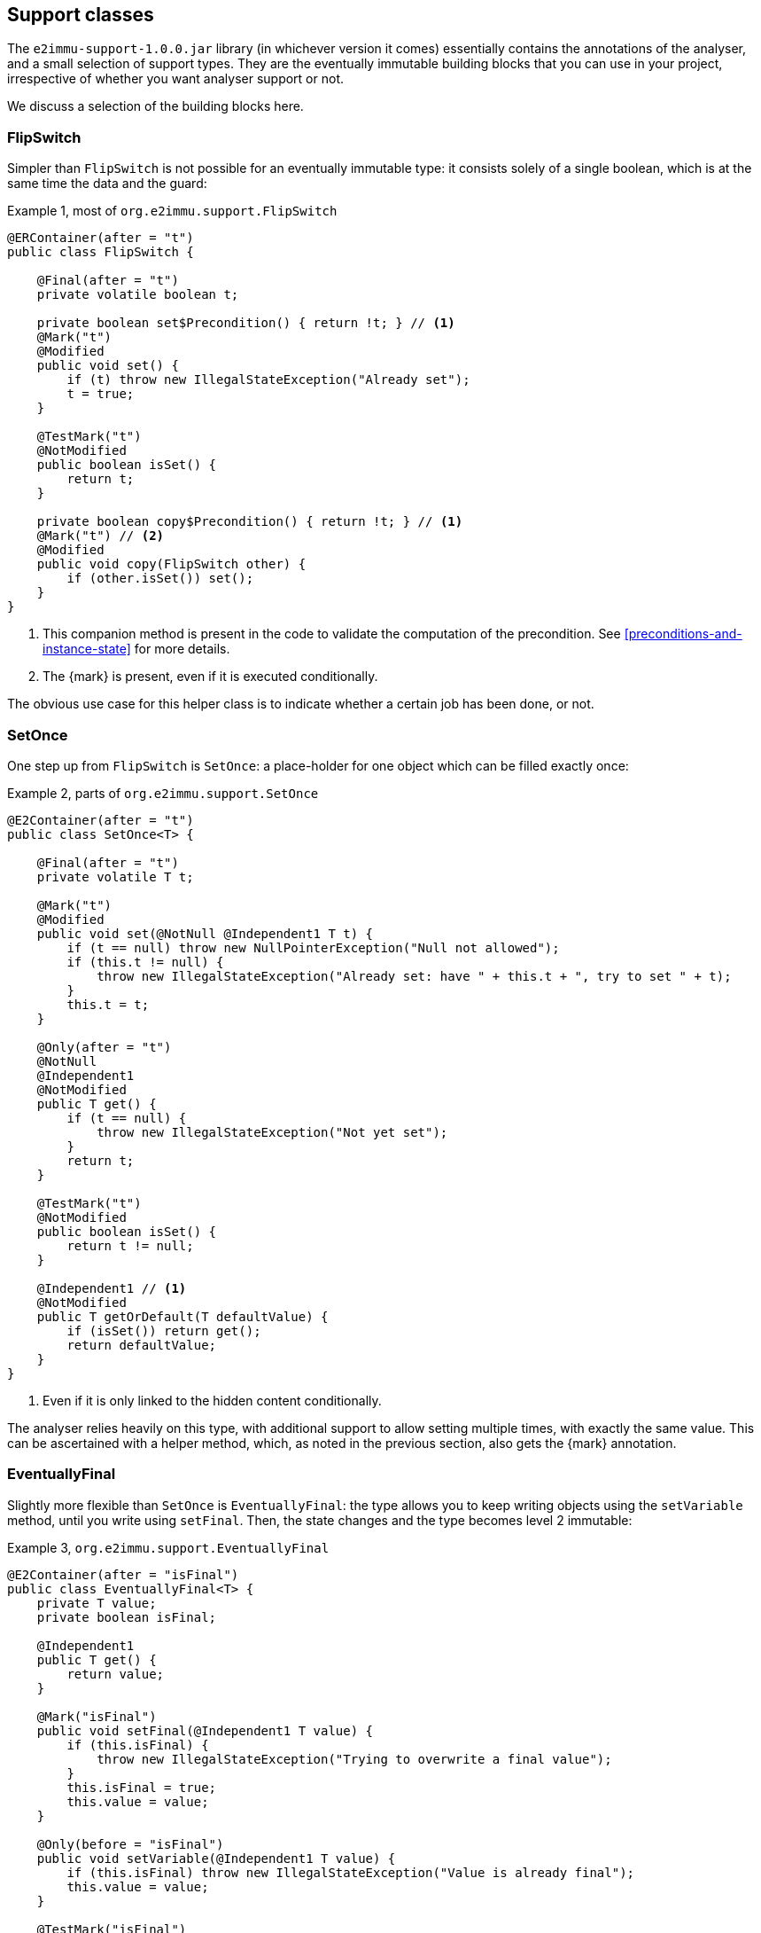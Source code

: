 [#support-classes]
== Support classes

The `e2immu-support-1.0.0.jar` library (in whichever version it comes) essentially contains the annotations of the analyser, and a small selection of support types.
They are the eventually immutable building blocks that you can use in your project, irrespective of whether you want analyser support or not.

We discuss a selection of the building blocks here.

[#support-flipswitch]
=== FlipSwitch

Simpler than `FlipSwitch` is not possible for an eventually immutable type: it consists solely of a single boolean, which is at the same time the data and the guard:

.Example {counter:example}, most of `org.e2immu.support.FlipSwitch`
[source,java]
----
@ERContainer(after = "t")
public class FlipSwitch {

    @Final(after = "t")
    private volatile boolean t;

    private boolean set$Precondition() { return !t; } // <1>
    @Mark("t")
    @Modified
    public void set() {
        if (t) throw new IllegalStateException("Already set");
        t = true;
    }

    @TestMark("t")
    @NotModified
    public boolean isSet() {
        return t;
    }

    private boolean copy$Precondition() { return !t; } // <1>
    @Mark("t") // <2>
    @Modified
    public void copy(FlipSwitch other) {
        if (other.isSet()) set();
    }
}
----

<1> This companion method is present in the code to validate the computation of the precondition.
See <<preconditions-and-instance-state>> for more details.
<2> The {mark} is present, even if it is executed conditionally.

The obvious use case for this helper class is to indicate whether a certain job has been done, or not.

[#support-setonce]
=== SetOnce

One step up from `FlipSwitch` is `SetOnce`: a place-holder for one object which can be filled exactly once:

.Example {counter:example}, parts of `org.e2immu.support.SetOnce`
[source,java]
----
@E2Container(after = "t")
public class SetOnce<T> {

    @Final(after = "t")
    private volatile T t;

    @Mark("t")
    @Modified
    public void set(@NotNull @Independent1 T t) {
        if (t == null) throw new NullPointerException("Null not allowed");
        if (this.t != null) {
            throw new IllegalStateException("Already set: have " + this.t + ", try to set " + t);
        }
        this.t = t;
    }

    @Only(after = "t")
    @NotNull
    @Independent1
    @NotModified
    public T get() {
        if (t == null) {
            throw new IllegalStateException("Not yet set");
        }
        return t;
    }

    @TestMark("t")
    @NotModified
    public boolean isSet() {
        return t != null;
    }

    @Independent1 // <1>
    @NotModified
    public T getOrDefault(T defaultValue) {
        if (isSet()) return get();
        return defaultValue;
    }
}
----
<1> Even if it is only linked to the hidden content conditionally.

The analyser relies heavily on this type, with additional support to allow setting multiple times, with exactly the same value.
This can be ascertained with a helper method, which, as noted in the previous section, also gets the {mark} annotation.

[#support-eventuallyfinal]
=== EventuallyFinal

Slightly more flexible than `SetOnce` is `EventuallyFinal`: the type allows you to keep writing objects using the `setVariable`
method, until you write using `setFinal`.
Then, the state changes and the type becomes level 2 immutable:

.Example {counter:example}, `org.e2immu.support.EventuallyFinal`
[source,java]
----
@E2Container(after = "isFinal")
public class EventuallyFinal<T> {
    private T value;
    private boolean isFinal;

    @Independent1
    public T get() {
        return value;
    }

    @Mark("isFinal")
    public void setFinal(@Independent1 T value) {
        if (this.isFinal) {
            throw new IllegalStateException("Trying to overwrite a final value");
        }
        this.isFinal = true;
        this.value = value;
    }

    @Only(before = "isFinal")
    public void setVariable(@Independent1 T value) {
        if (this.isFinal) throw new IllegalStateException("Value is already final");
        this.value = value;
    }

    @TestMark("isFinal")
    public boolean isFinal() {
        return isFinal;
    }

    @TestMark(value = "isFinal", before = true)
    public boolean isVariable() {
        return !isFinal;
    }
}
----

Note the occurrence of a negated {testMark} annotation: `isVariable` returns the negation of the normal `iFinal` mark test.

[#support-freezable]
=== Freezable

The previous support class, `EventuallyFinal`, forms the template for a more general approach to eventual immutability:
allow free modifications, until the type is _frozen_ and no modifications can be allowed anymore.

.Example {counter:example}, `org.e2immu.support.Freezable`
[source,java]
----
@ERContainer(after = "frozen")
public abstract class Freezable {

    @Final(after = "frozen")
    private volatile boolean frozen;

    @Mark("frozen")
    public void freeze() {
        ensureNotFrozen();
        frozen = true;
    }

    @TestMark("frozen")
    public boolean isFrozen() {
        return frozen;
    }

    private boolean ensureNotFrozen$Precondition() { return !frozen; } // <1>
    public void ensureNotFrozen() {
        if (frozen) throw new IllegalStateException("Already frozen!");
    }

    private boolean ensureFrozen$Precondition() { return frozen; } // <1>
    public void ensureFrozen() {
        if (!frozen) throw new IllegalStateException("Not yet frozen!");
    }
}
----

<1> This companion method is present in the code to validate the computation of the precondition.
See <<preconditions-and-instance-state>> for more details.

Note that as discussed in <<inheritance>>, it is important for `Freezable`, as an abstract class, to be recursively immutable:
derived classes can only go _down_ the immutability scale, not up!

[#support-setoncemap]
=== SetOnceMap

We discuss one example that makes use of (derives from) `Freezable`: a freezable map where no objects can be overwritten:

.Example {counter:example}, part of `org.e2immu.support.SetOnceMap`
[source,java]
----
@E2Container(after = "frozen")
public class SetOnceMap<K, V> extends Freezable {

    private final Map<K, V> map = new HashMap<>();

    @Only(before = "frozen")
    public void put(@Independent1 @NotNull K k, @Independent1 @NotNull V v) {
        Objects.requireNonNull(k);
        Objects.requireNonNull(v);
        ensureNotFrozen();
        if (isSet(k)) {
            throw new IllegalStateException("Already decided on " + k + ": have " +
                get(k) + ", want to write " + v);
        }
        map.put(k, v);
    }

    @Independent1
    @NotNull
    @NotModified
    public V get(K k) {
        if (!isSet(k)) throw new IllegalStateException("Not yet decided on " + k);
        return Objects.requireNonNull(map.get(k)); // <1>
    }

    public boolean isSet(K k) { // <2>
        return map.containsKey(k);
    }

    ...
}
----

<1> The analyser will warn for a potential null pointer exception here, not (yet) making the connection between
`isSet` and `containsKey`.
This connection can be implemented using the techniques described in <<preconditions-and-instance-state>>.
<2> Implicitly, the parameter `K k` is {independent}, because the method is {nm}, and it is not of abstract type.

The code analyser makes frequent use of this type, often with an additional guard that allows repeatedly putting the same value to a key.

[#support-lazy]
=== Lazy

`Lazy` implements a lazily-initialized immutable field, of unbound generic type `T`.
Properly implemented, it is an eventually level 2 immutable type:

.Example {counter:example}, `org.e2immu.support.Lazy`
[source,java]
----
@E2Container(after = "t")
public class Lazy<T> {

    @NotNull1
    private final Supplier<T> supplier;

    @Final(after = "t")
    private volatile T t;

    public Lazy(@NotNull1 @Independent1 Supplier<T> supplier) { // <1>
        this.supplier = supplier;
    }

    @Independent1
    @NotNull
    @Mark("t") // <2>
    public T get() {
        if (t != null) return t;
        t = Objects.requireNonNull(supplier.get()); // <3>
        return t;
    }

    @NotModified
    public boolean hasBeenEvaluated() {
        return t != null;
    }
}
----

<1> The annotation has travelled from the field to the parameter; therefore the parameter has {independent1}. #TODO#
<2> The {mark} annotation is conditional; the transition is triggered by nullity of `t`
<3> Here `t`, part of the hidden content, links to `supplier`, as explained in <<hidden-content-linking>>, which causes the field `supplier` to be marked {independent1}.
The statement also causes the {nn1} annotation, as defined in <<nullable-section>>.

After calling the marker method `get()`, `t` cannot be assigned anymore, and it becomes {final}.

[#support-firstthen]
=== FirstThen

A variant on `SetOnce` is `FirstThen`, an eventually level 2 immutable container which starts off with one value, and transitions to another:

.Example {counter:example}, `org.e2immu.support.FirstThen`
[source,java]
----
@E2Container(after = "mark")
public class FirstThen<S, T> {
    private volatile S first;
    private volatile T then;

    public FirstThen(@NotNull @Independent1 S first) {
        this.first = Objects.requireNonNull(first);
    }

    @TestMark(value = "first", before = true)
    @NotModified
    public boolean isFirst() {
        return first != null;
    }
    
    @TestMark(value = "first")
    @NotModified
    public boolean isSet() {
        return first == null;
    }

    @Mark("mark")
    public void set(@Independent1 @NotNull T then) {
        Objects.requireNonNull(then);
        synchronized (this) {
            if (first == null) throw new IllegalStateException("Already set");
            this.then = then;
            first = null;
        }
    }

    @Only(before = "mark")
    @Independent1
    @NotModified 
    @NotNull 
    public S getFirst() {
        if (first == null)
            throw new IllegalStateException("Then has been set"); // <1>
        S s = first;
        if (s == null) throw new NullPointerException();
        return s;
    }

    @Only(after = "mark")
    @Independent1
    @NotModified 
    @NotNull 
    public T get() {
        if (first != null) throw new IllegalStateException("Not yet set"); // <2>
        T t = then;
        if (t == null) throw new NullPointerException();
        return t;
    }

    @Override // <3>
    public boolean equals(@Nullable Object o) {
        if (this == o) return true;
        if (o == null || getClass() != o.getClass()) return false;
        FirstThen<?, ?> firstThen = (FirstThen<?, ?>) o;
        return Objects.equals(first, firstThen.first) &&
                Objects.equals(then, firstThen.then);
    }

    @Override // <3>
    public int hashCode() {
        return Objects.hash(first, then);
    }
}
----

<1> This is a bit convoluted.
The precondition is on the field `first`, and the current implementation of the precondition analyser requires an explicit check on the field.
Because this field is not final, we cannot assume that it is still null after the initial check; therefore, we assign it to a local variable, and do another null check to guarantee that the result that we return is `@NotNull`.

<2> Largely in line with the previous comment: we stick to the precondition on `first`, and have to check `then` to guarantee that the result is `@NotNull`.
<3> The `equals` and `hashCode` methods inherit the {nm} annotation from `java.lang.Object`.

Note that if we were to annotate the methods as contracts, rather than relying on the analyser to detect them, we could have a slightly more efficient implementation.


